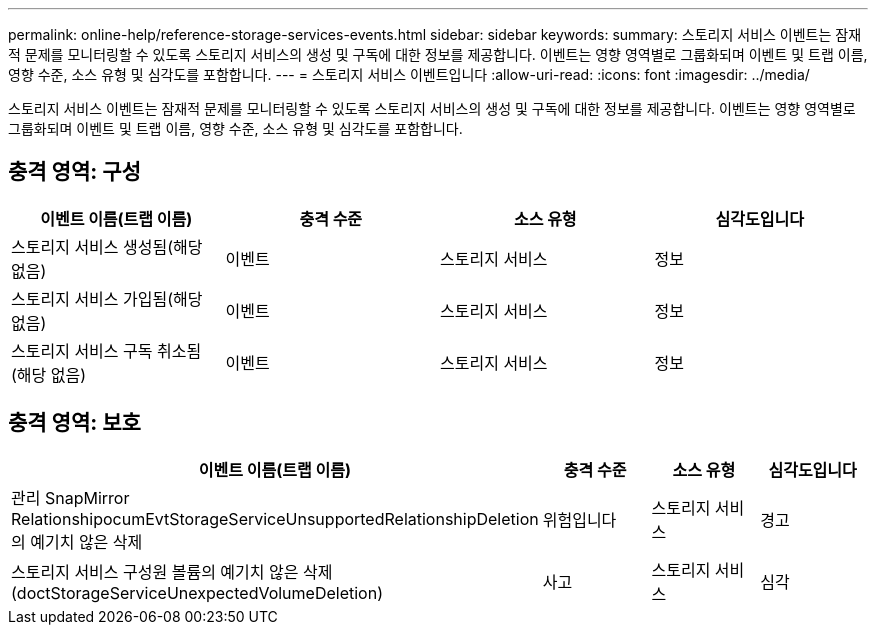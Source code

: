 ---
permalink: online-help/reference-storage-services-events.html 
sidebar: sidebar 
keywords:  
summary: 스토리지 서비스 이벤트는 잠재적 문제를 모니터링할 수 있도록 스토리지 서비스의 생성 및 구독에 대한 정보를 제공합니다. 이벤트는 영향 영역별로 그룹화되며 이벤트 및 트랩 이름, 영향 수준, 소스 유형 및 심각도를 포함합니다. 
---
= 스토리지 서비스 이벤트입니다
:allow-uri-read: 
:icons: font
:imagesdir: ../media/


[role="lead"]
스토리지 서비스 이벤트는 잠재적 문제를 모니터링할 수 있도록 스토리지 서비스의 생성 및 구독에 대한 정보를 제공합니다. 이벤트는 영향 영역별로 그룹화되며 이벤트 및 트랩 이름, 영향 수준, 소스 유형 및 심각도를 포함합니다.



== 충격 영역: 구성

[cols="1a,1a,1a,1a"]
|===
| 이벤트 이름(트랩 이름) | 충격 수준 | 소스 유형 | 심각도입니다 


 a| 
스토리지 서비스 생성됨(해당 없음)
 a| 
이벤트
 a| 
스토리지 서비스
 a| 
정보



 a| 
스토리지 서비스 가입됨(해당 없음)
 a| 
이벤트
 a| 
스토리지 서비스
 a| 
정보



 a| 
스토리지 서비스 구독 취소됨(해당 없음)
 a| 
이벤트
 a| 
스토리지 서비스
 a| 
정보

|===


== 충격 영역: 보호

[cols="1a,1a,1a,1a"]
|===
| 이벤트 이름(트랩 이름) | 충격 수준 | 소스 유형 | 심각도입니다 


 a| 
관리 SnapMirror RelationshipocumEvtStorageServiceUnsupportedRelationshipDeletion 의 예기치 않은 삭제
 a| 
위험입니다
 a| 
스토리지 서비스
 a| 
경고



 a| 
스토리지 서비스 구성원 볼륨의 예기치 않은 삭제(doctStorageServiceUnexpectedVolumeDeletion)
 a| 
사고
 a| 
스토리지 서비스
 a| 
심각

|===